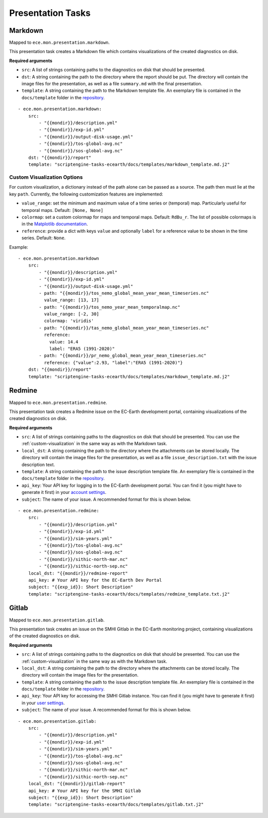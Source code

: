 ******************
Presentation Tasks
******************

Markdown
===============

Mapped to ``ece.mon.presentation.markdown``.

This presentation task creates a Markdown file which contains visualizations of the created diagnostics on disk.

**Required arguments**

* ``src``: A list of strings containing paths to the diagnostics on disk that should be presented.
* ``dst``: A string containing the path to the directory where the report should be put. The directory will contain the image files for the presentation, as well as a file ``summary.md`` with the final presentation.
* ``template``: A string containing the path to the Markdown template file. An exemplary file is contained in the ``docs/template`` folder in the repository_.

::

    - ece.mon.presentation.markdown:
        src:
            - "{{mondir}}/description.yml"
            - "{{mondir}}/exp-id.yml"
            - "{{mondir}}/output-disk-usage.yml"
            - "{{mondir}}/tos-global-avg.nc"
            - "{{mondir}}/sos-global-avg.nc"
        dst: "{{mondir}}/report"
        template: "scriptengine-tasks-ecearth/docs/templates/markdown_template.md.j2"

.. _custom-visualization:

Custom Visualization Options
#############################

For custom visualization, a dictionary instead of the path alone can be passed as a source.
The path then must lie at the key ``path``.
Currently, the following customization features are implemented:

* ``value_range``: set the minimum and maximum value of a time series or (temporal) map. Particularly useful for temporal maps. Default: ``[None, None]``
* ``colormap``: set a custom colormap for maps and temporal maps. Default: ``RdBu_r``. The list of possible colormaps is in the `Matplotlib documentation`_.
* ``reference``: provide a dict with keys ``value`` and optionally ``label`` for a reference value to be shown in the time series. Default: ``None``. 

Example::

    - ece.mon.presentation.markdown
        src:
            - "{{mondir}}/description.yml"
            - "{{mondir}}/exp-id.yml"
            - "{{mondir}}/output-disk-usage.yml"
            - path: "{{mondir}}/tos_nemo_global_mean_year_mean_timeseries.nc"
              value_range: [13, 17]
            - path: "{{mondir}}/tos_nemo_year_mean_temporalmap.nc"
              value_range: [-2, 30]
              colormap: 'viridis'
            - path: "{{mondir}}/tas_nemo_global_mean_year_mean_timeseries.nc"
              reference:
                value: 14.4
                label: "ERA5 (1991-2020)"
            - path: "{{mondir}}/pr_nemo_global_mean_year_mean_timeseries.nc"
              reference: {"value":2.93, "label":"ERA5 (1991-2020)"}
        dst: "{{mondir}}/report"
        template: "scriptengine-tasks-ecearth/docs/templates/markdown_template.md.j2"


Redmine
==============

Mapped to ``ece.mon.presentation.redmine``.

This presentation task creates a Redmine issue on the EC-Earth development portal, containing visualizations of the created diagnostics on disk.

**Required arguments**

* ``src``: A list of strings containing paths to the diagnostics on disk that should be presented. You can use the :ref:`custom-visualization` in the same way as with the Markdown task.
* ``local_dst``: A string containing the path to the directory where the attachments can be stored locally. The directory will contain the image files for the presentation, as well as a file ``issue_description.txt`` with the issue description text.
* ``template``: A string containing the path to the issue description template file. An exemplary file is contained in the ``docs/template`` folder in the repository_.
* ``api_key``: Your API key for logging in to the EC-Earth development portal. You can find it (you might have to generate it first) in your `account settings`_.
* ``subject``: The name of your issue. A recommended format for this is shown below.

::

    - ece.mon.presentation.redmine:
        src:
            - "{{mondir}}/description.yml"
            - "{{mondir}}/exp-id.yml"
            - "{{mondir}}/sim-years.yml"
            - "{{mondir}}/tos-global-avg.nc"
            - "{{mondir}}/sos-global-avg.nc"
            - "{{mondir}}/sithic-north-mar.nc"
            - "{{mondir}}/sithic-north-sep.nc"
        local_dst: "{{mondir}}/redmine-report"
        api_key: # Your API key for the EC-Earth Dev Portal
        subject: "{{exp_id}}: Short Description"
        template: "scriptengine-tasks-ecearth/docs/templates/redmine_template.txt.j2"


Gitlab
=======

Mapped to ``ece.mon.presentation.gitlab``.

This presentation task creates an issue on the SMHI Gitlab in the EC-Earth monitoring project, containing visualizations of the created diagnostics on disk.

**Required arguments**

* ``src``: A list of strings containing paths to the diagnostics on disk that should be presented. You can use the :ref:`custom-visualization` in the same way as with the Markdown task.
* ``local_dst``: A string containing the path to the directory where the attachments can be stored locally. The directory will contain the image files for the presentation.
* ``template``: A string containing the path to the issue description template file. An exemplary file is contained in the ``docs/template`` folder in the repository_.
* ``api_key``: Your API key for accessing the SMHI Gitlab instance. You can find it (you might have to generate it first) in your `user settings`_.
* ``subject``: The name of your issue. A recommended format for this is shown below.

::

    - ece.mon.presentation.gitlab:
        src:
            - "{{mondir}}/description.yml"
            - "{{mondir}}/exp-id.yml"
            - "{{mondir}}/sim-years.yml"
            - "{{mondir}}/tos-global-avg.nc"
            - "{{mondir}}/sos-global-avg.nc"
            - "{{mondir}}/sithic-north-mar.nc"
            - "{{mondir}}/sithic-north-sep.nc"
        local_dst: "{{mondir}}/gitlab-report"
        api_key: # Your API key for the SMHI Gitlab
        subject: "{{exp_id}}: Short Description"
        template: "scriptengine-tasks-ecearth/docs/templates/gitlab.txt.j2"

.. _repository: https://github.com/uwefladrich/scriptengine-tasks-ecearth/tree/master/docs/templates
.. _account settings: https://dev.ec-earth.org/my/account
.. _user settings: https://git.smhi.se/-/user_settings/personal_access_tokens
.. _Matplotlib documentation: https://matplotlib.org/3.1.0/tutorials/colors/colormaps.html
